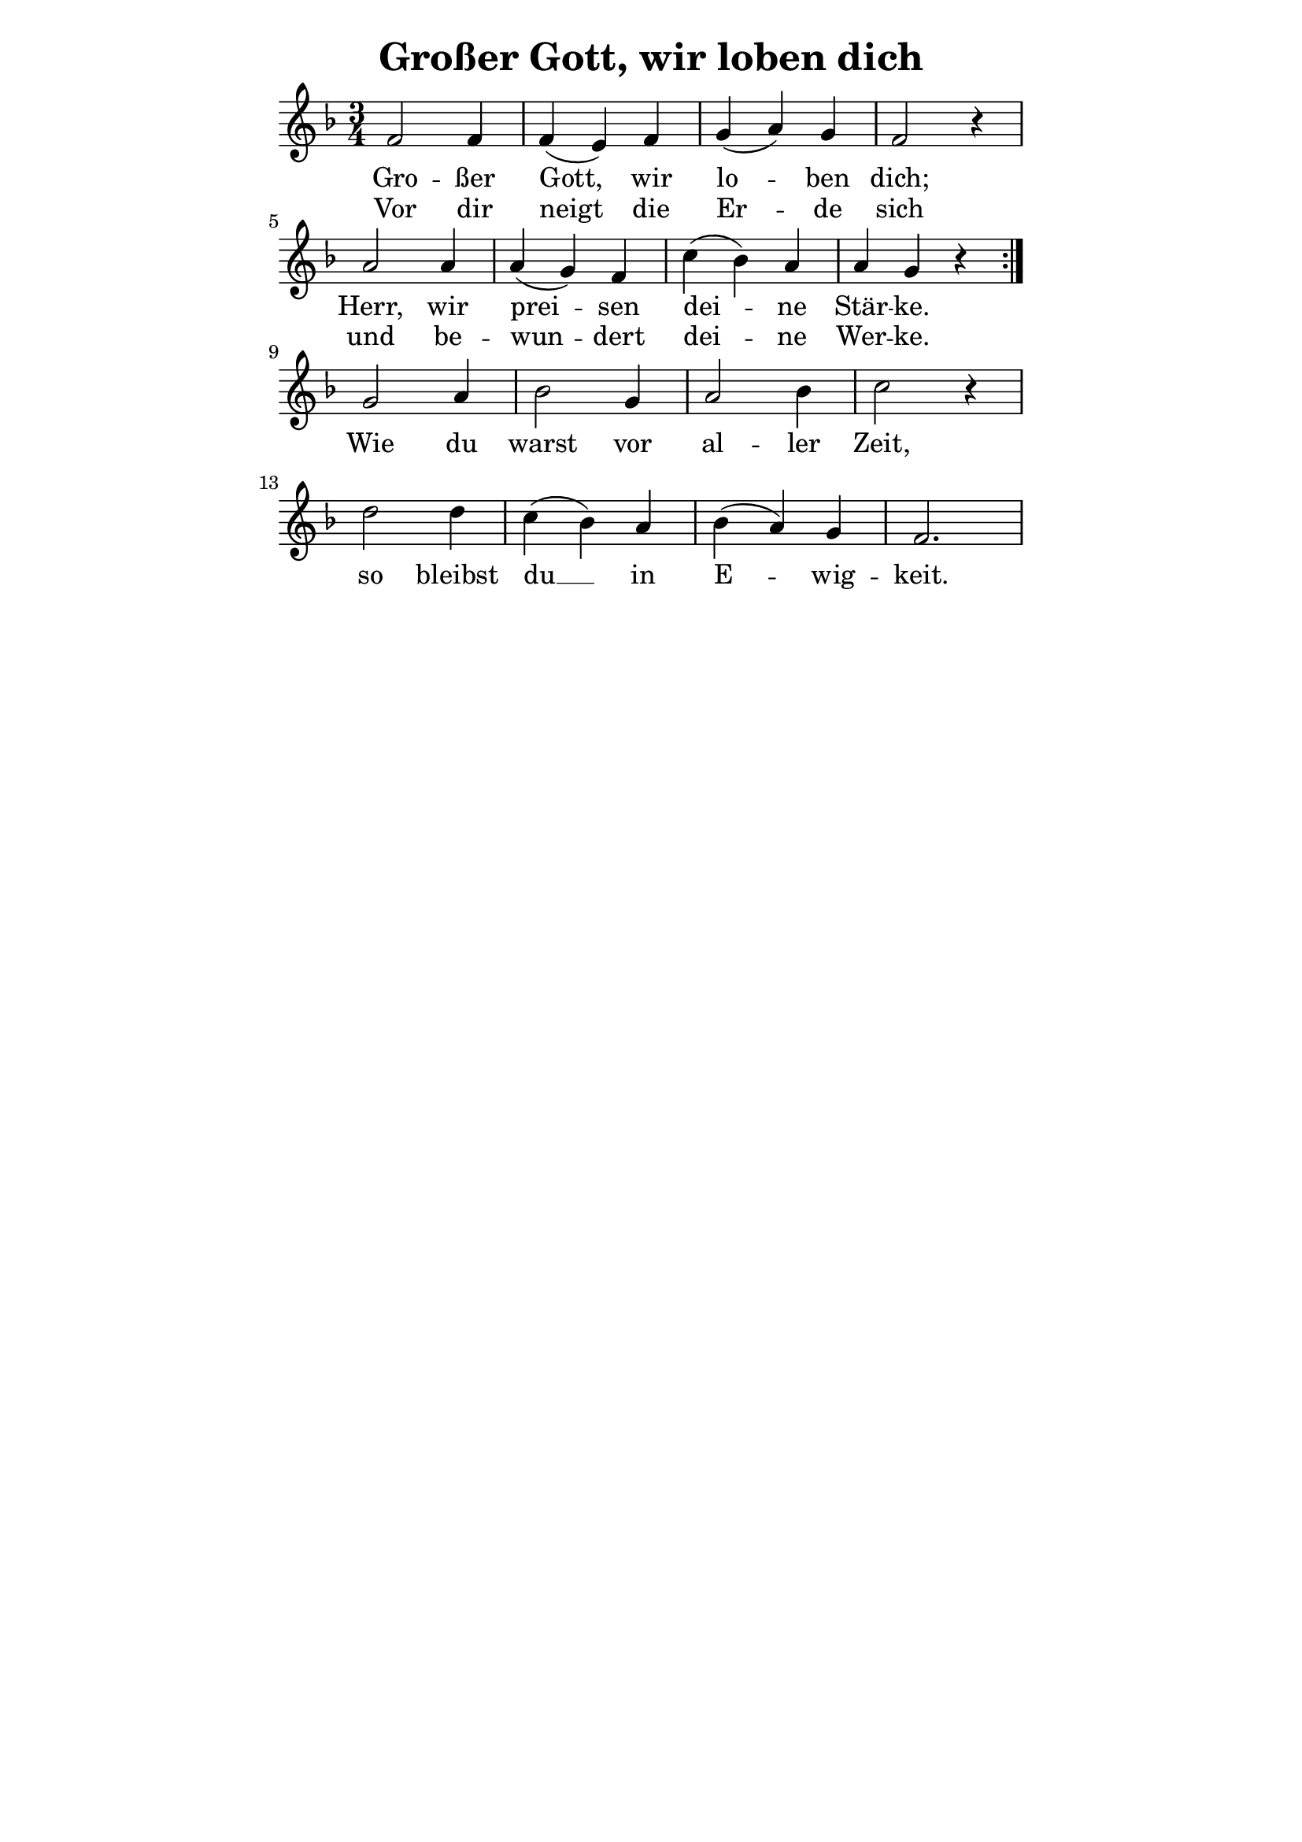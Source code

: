 % author: Thomas Salm
% http://www.devtom.de

keyTime = { \key f \major \time 3/4 }

repeatedPart = \relative c' {
  f2 f4 f( e) f g( a) g f2 r4 \break
  a2 a4 a( g) f c'( bes) a a g r \break
}

notRepeatedPart = \relative c' {
  g'2 a4 bes2 g4  a2 bes4 c2 r4 \break
  d2 d4 c( bes) a bes( a) g f2.
}

firstTimeLyrics = \lyricmode {
  Gro -- ßer Gott, wir lo -- ben dich;
  Herr, wir prei -- sen dei -- ne Stär -- ke.
}

secondTimeLyrics = \lyricmode {
  Vor dir neigt die Er -- de sich
  und be -- wun -- dert dei -- ne Wer -- ke.
}

endSectionLyrics = \lyricmode {
  Wie du warst vor al -- ler Zeit,
  so bleibst du __ in E -- wig -- keit.
}

\version "2.14.2"
\paper {
  % #(set-paper-size "a5")
  indent=0\mm
  line-width=120\mm
  oddFooterMarkup=##f
  oddHeaderMarkup=##f
  bootTitleMarkup=##f
  scoreTitleMarkup=##f
}
\header {
  title = "Großer Gott, wir loben dich"
}
\score {
  \new Staff <<
    \clef "treble"
    \new Voice = "P1" {
      \keyTime
      \repeat volta 2 { \repeatedPart }
      \notRepeatedPart
    }
    \new Lyrics \lyricsto "P1" {
      <<
        \new Lyrics {
          \set associatedVoice = "P1"
          \firstTimeLyrics
        }
        \new Lyrics {
          \set associatedVoice = "P1"
          \secondTimeLyrics
        }
      >>
      \endSectionLyrics
    }
  >>
  \layout { }
  \midi {
    \context {
      \Score
      tempoWholesPerMinute = #(ly:make-moment 110 4)
    }
  }
}
